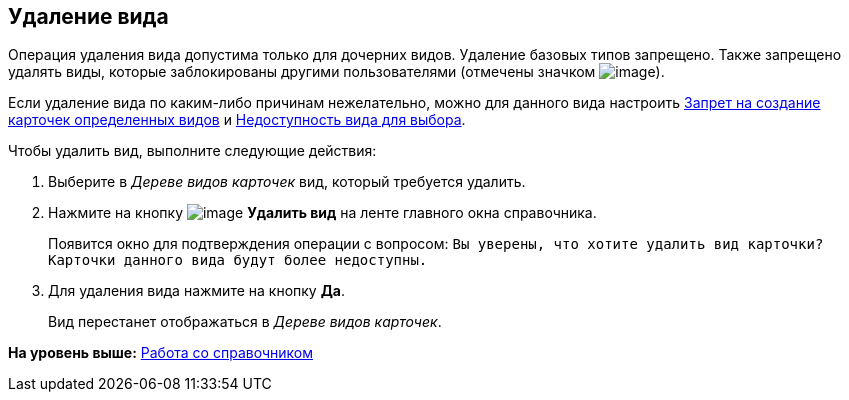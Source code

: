 [[ariaid-title1]]
== Удаление вида

Операция удаления вида допустима только для дочерних видов. Удаление базовых типов запрещено. Также запрещено удалять виды, которые заблокированы другими пользователями (отмечены значком image:images/Buttons/cSub_ico_someonelock.png[image]).

Если удаление вида по каким-либо причинам нежелательно, можно для данного вида настроить xref:cSub_Common_Forbid_card_creation.adoc[Запрет на создание карточек определенных видов] и xref:cSub_Common_Hide_subtype.adoc[Недоступность вида для выбора].

Чтобы удалить вид, выполните следующие действия:

. [.ph .cmd]#Выберите в [.dfn .term]_Дереве видов карточек_ вид, который требуется удалить.#
. [.ph .cmd]#Нажмите на кнопку image:images/Buttons/cSub_delete_red_x.png[image] [.keyword]*Удалить вид* на ленте главного окна справочника.#
+
Появится окно для подтверждения операции с вопросом: `Вы                         уверены, что хотите удалить вид карточки? Карточки данного вида будут более                         недоступны.`
. [.ph .cmd]#Для удаления вида нажмите на кнопку [.ph .uicontrol]*Да*.#
+
Вид перестанет отображаться в [.dfn .term]_Дереве видов карточек_.

*На уровень выше:* xref:../pages/cSub_Work.adoc[Работа со справочником]
